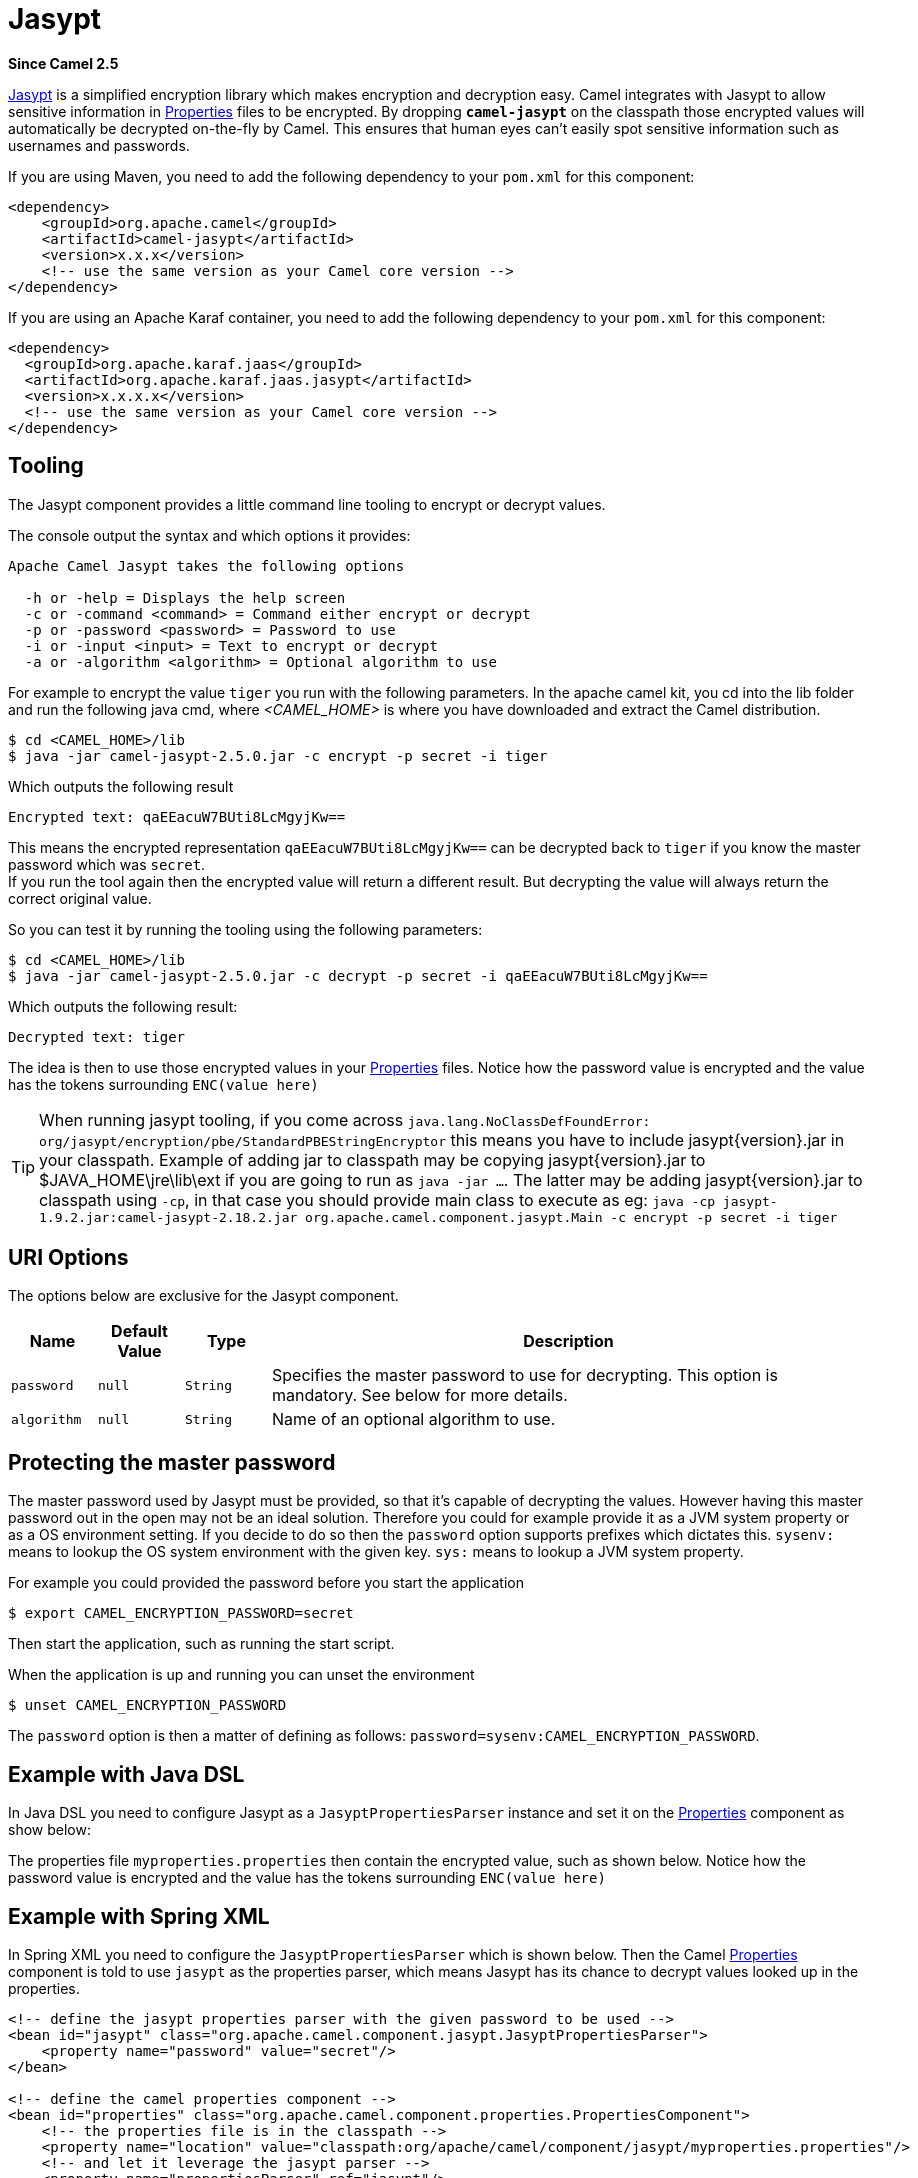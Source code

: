 [[jasypt-component]]
= Jasypt Component
:docTitle: Jasypt
:artifactId: camel-jasypt
:description: Security using Jasypt
:since: 2.5
:supportLevel: Stable

*Since Camel {since}*

http://www.jasypt.org/[Jasypt] is a simplified encryption library which
makes encryption and decryption easy. Camel integrates with Jasypt to
allow sensitive information in xref:ROOT:properties-component.adoc[Properties] files to
be encrypted. By dropping *`camel-jasypt`* on the classpath those
encrypted values will automatically be decrypted on-the-fly by Camel.
This ensures that human eyes can't easily spot sensitive information
such as usernames and passwords.

If you are using Maven, you need to add the following dependency to your `pom.xml`
for this component:

[source,xml]
------------------------------------------------------------
<dependency>
    <groupId>org.apache.camel</groupId>
    <artifactId>camel-jasypt</artifactId>
    <version>x.x.x</version>
    <!-- use the same version as your Camel core version -->
</dependency>
------------------------------------------------------------

If you are using an Apache Karaf container, you need to add the following dependency to your `pom.xml`
for this component:

[source,xml]
------------------------------------------------------------
<dependency>
  <groupId>org.apache.karaf.jaas</groupId>
  <artifactId>org.apache.karaf.jaas.jasypt</artifactId>
  <version>x.x.x.x</version>			
  <!-- use the same version as your Camel core version -->
</dependency>
------------------------------------------------------------


== Tooling

The Jasypt component provides a little command line
tooling to encrypt or decrypt values.

The console output the syntax and which options it provides:

[source,java]
--------------------------------------------------------------
Apache Camel Jasypt takes the following options

  -h or -help = Displays the help screen
  -c or -command <command> = Command either encrypt or decrypt
  -p or -password <password> = Password to use
  -i or -input <input> = Text to encrypt or decrypt
  -a or -algorithm <algorithm> = Optional algorithm to use
--------------------------------------------------------------

For example to encrypt the value `tiger` you run with the following
parameters. In the apache camel kit, you cd into the lib folder and run
the following java cmd, where _<CAMEL_HOME>_ is where you have
downloaded and extract the Camel distribution.

[source,java]
----------------------------------------------------------------
$ cd <CAMEL_HOME>/lib
$ java -jar camel-jasypt-2.5.0.jar -c encrypt -p secret -i tiger
----------------------------------------------------------------

Which outputs the following result

[source,java]
----------------------------------------
Encrypted text: qaEEacuW7BUti8LcMgyjKw==
----------------------------------------

This means the encrypted representation `qaEEacuW7BUti8LcMgyjKw==` can
be decrypted back to `tiger` if you know the master password which was
`secret`. +
 If you run the tool again then the encrypted value will return a
different result. But decrypting the value will always return the
correct original value.

So you can test it by running the tooling using the following
parameters:

[source,java]
-----------------------------------------------------------------------------------
$ cd <CAMEL_HOME>/lib
$ java -jar camel-jasypt-2.5.0.jar -c decrypt -p secret -i qaEEacuW7BUti8LcMgyjKw==
-----------------------------------------------------------------------------------

Which outputs the following result:

[source,java]
---------------------
Decrypted text: tiger
---------------------

The idea is then to use those encrypted values in your
xref:ROOT:properties-component.adoc[Properties] files. Notice how the password value is
encrypted and the value has the tokens surrounding `ENC(value here)`

[TIP]
====
When running jasypt tooling, if you come across `java.lang.NoClassDefFoundError: org/jasypt/encryption/pbe/StandardPBEStringEncryptor` this means you have to include jasypt\{version\}.jar in your classpath. Example of adding jar to classpath may be copying jasypt\{version\}.jar to $JAVA_HOME\jre\lib\ext if you are going to run as `java -jar ...`. The latter may be adding jasypt\{version\}.jar to classpath using `-cp`, in that case you should provide main class to execute as eg: `java -cp jasypt-1.9.2.jar:camel-jasypt-2.18.2.jar org.apache.camel.component.jasypt.Main -c encrypt -p secret -i tiger`
====

== URI Options

The options below are exclusive for the Jasypt
component.

[width="100%",cols="10%,10%,10%,70%",options="header",]
|=======================================================================
|Name |Default Value |Type |Description

|`password` |`null` |`String` |Specifies the master password to use for decrypting. This option is
mandatory. See below for more details.

|`algorithm` |`null` |`String` |Name of an optional algorithm to use.
|=======================================================================


== Protecting the master password

The master password used by Jasypt must be provided,
so that it's capable of decrypting the values. However having this
master password out in the open may not be an ideal solution. Therefore
you could for example provide it as a JVM system property or as a OS
environment setting. If you decide to do so then the `password` option
supports prefixes which dictates this. `sysenv:` means to lookup the OS
system environment with the given key. `sys:` means to lookup a JVM
system property.

For example you could provided the password before you start the
application

[source,java]
-----------------------------------------
$ export CAMEL_ENCRYPTION_PASSWORD=secret
-----------------------------------------

Then start the application, such as running the start script.

When the application is up and running you can unset the environment

[source,java]
---------------------------------
$ unset CAMEL_ENCRYPTION_PASSWORD
---------------------------------

The `password` option is then a matter of defining as follows:
`password=sysenv:CAMEL_ENCRYPTION_PASSWORD`.

== Example with Java DSL

In Java DSL you need to configure Jasypt as a
`JasyptPropertiesParser` instance and set it on the
xref:ROOT:properties-component.adoc[Properties] component as show below:

The properties file `myproperties.properties` then contain the encrypted
value, such as shown below. Notice how the password value is encrypted
and the value has the tokens surrounding `ENC(value here)`

== Example with Spring XML

In Spring XML you need to configure the `JasyptPropertiesParser` which
is shown below. Then the Camel xref:ROOT:properties-component.adoc[Properties]
component is told to use `jasypt` as the properties parser, which means
Jasypt has its chance to decrypt values looked up in
the properties.

[source,xml]
-----------------------------------------------------------------------------------------------------------
<!-- define the jasypt properties parser with the given password to be used -->
<bean id="jasypt" class="org.apache.camel.component.jasypt.JasyptPropertiesParser">
    <property name="password" value="secret"/>
</bean>
 
<!-- define the camel properties component -->
<bean id="properties" class="org.apache.camel.component.properties.PropertiesComponent">
    <!-- the properties file is in the classpath -->
    <property name="location" value="classpath:org/apache/camel/component/jasypt/myproperties.properties"/>
    <!-- and let it leverage the jasypt parser -->
    <property name="propertiesParser" ref="jasypt"/>
</bean>
-----------------------------------------------------------------------------------------------------------

The xref:ROOT:properties-component.adoc[Properties] component can also be inlined
inside the `<camelContext>` tag which is shown below. Notice how we use
the `propertiesParserRef` attribute to refer to
Jasypt.

[source,java]
--------------------------------------------------------------------------------------------------------------
<!-- define the jasypt properties parser with the given password to be used -->
<bean id="jasypt" class="org.apache.camel.component.jasypt.JasyptPropertiesParser">
    <!-- password is mandatory, you can prefix it with sysenv: or sys: to indicate it should use
         an OS environment or JVM system property value, so you dont have the master password defined here -->
    <property name="password" value="secret"/>
</bean>
 
<camelContext xmlns="http://camel.apache.org/schema/spring">
    <!-- define the camel properties placeholder, and let it leverage jasypt -->
    <propertyPlaceholder id="properties"
                         location="classpath:org/apache/camel/component/jasypt/myproperties.properties"
                         propertiesParserRef="jasypt"/>
    <route>
        <from uri="direct:start"/>
        <to uri="{{cool.result}}"/>
    </route>
</camelContext>
--------------------------------------------------------------------------------------------------------------

== Example with Blueprint XML

In Blueprint XML you need to configure
the `JasyptPropertiesParser` which is shown below. Then the
Camel xref:ROOT:properties-component.adoc[Properties] component is told to
use `jasypt` as the properties parser, which
means Jasypt has its chance to decrypt values looked
up in the properties.

[source,xml]
----------------------------------------------------------------------------------------------------------------
<blueprint xmlns="http://www.osgi.org/xmlns/blueprint/v1.0.0"
           xmlns:xsi="http://www.w3.org/2001/XMLSchema-instance"
           xmlns:cm="http://aries.apache.org/blueprint/xmlns/blueprint-cm/v1.0.0"
           xsi:schemaLocation="
           http://www.osgi.org/xmlns/blueprint/v1.0.0 http://www.osgi.org/xmlns/blueprint/v1.0.0/blueprint.xsd">

  <cm:property-placeholder id="myblue" persistent-id="mypersistent">
      <!-- list some properties for this test -->
      <cm:default-properties>
          <cm:property name="cool.result" value="mock:{{cool.password}}"/>
          <cm:property name="cool.password" value="ENC(bsW9uV37gQ0QHFu7KO03Ww==)"/>
      </cm:default-properties>
  </cm:property-placeholder>

    <!-- define the jasypt properties parser with the given password to be used -->
    <bean id="jasypt" class="org.apache.camel.component.jasypt.JasyptPropertiesParser">
        <property name="password" value="secret"/>
    </bean>

    <camelContext xmlns="http://camel.apache.org/schema/blueprint">
      <!-- define the camel properties placeholder, and let it leverage jasypt -->
      <propertyPlaceholder id="properties"
                           location="blueprint:myblue"
                           propertiesParserRef="jasypt"/>
        <route>
            <from uri="direct:start"/>
            <to uri="{{cool.result}}"/>
        </route>
    </camelContext>

</blueprint>
----------------------------------------------------------------------------------------------------------------

The xref:ROOT:properties-component.adoc[Properties] component can also be inlined
inside the `<camelContext>` tag which is shown below. Notice how we use
the `propertiesParserRef` attribute to refer
to Jasypt.

[source,xml]
----------------------------------------------------------------------------------------------------------------
<blueprint xmlns="http://www.osgi.org/xmlns/blueprint/v1.0.0"
           xmlns:xsi="http://www.w3.org/2001/XMLSchema-instance"
           xmlns:cm="http://aries.apache.org/blueprint/xmlns/blueprint-cm/v1.0.0"
           xsi:schemaLocation="
           http://www.osgi.org/xmlns/blueprint/v1.0.0 http://www.osgi.org/xmlns/blueprint/v1.0.0/blueprint.xsd">

    <!-- define the jasypt properties parser with the given password to be used -->
    <bean id="jasypt" class="org.apache.camel.component.jasypt.JasyptPropertiesParser">
        <property name="password" value="secret"/>
    </bean>

    <camelContext xmlns="http://camel.apache.org/schema/blueprint">
      <!-- define the camel properties placeholder, and let it leverage jasypt -->
      <propertyPlaceholder id="properties"
                           location="classpath:org/apache/camel/component/jasypt/myproperties.properties"
                           propertiesParserRef="jasypt"/>
        <route>
            <from uri="direct:start"/>
            <to uri="{{cool.result}}"/>
        </route>
    </camelContext>

</blueprint>
----------------------------------------------------------------------------------------------------------------
